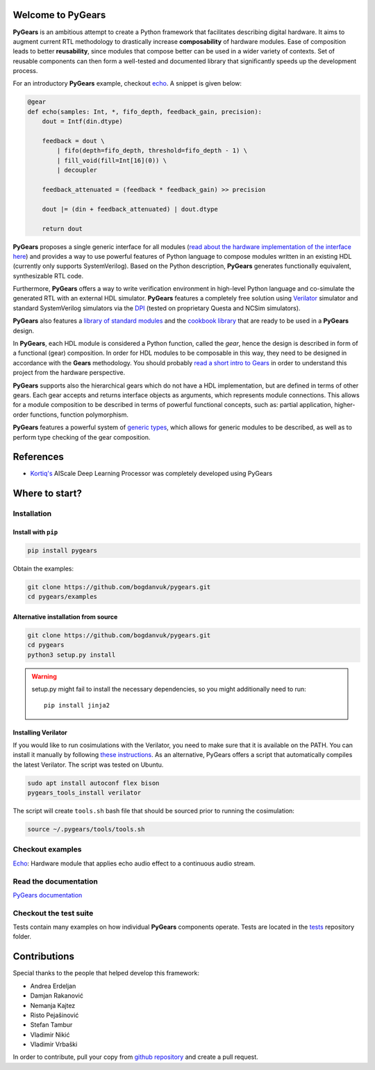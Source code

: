 Welcome to PyGears
==================

**PyGears** is an ambitious attempt to create a Python framework that facilitates describing digital hardware. It aims to augment current RTL methodology to drastically increase **composability** of hardware modules. Ease of composition leads to better **reusability**, since modules that compose better can be used in a wider variety of contexts. Set of reusable components can then form a well-tested and documented library that significantly speeds up the development process.  

For an introductory **PyGears** example, checkout `echo <https://bogdanvuk.github.io/pygears/echo.html#examples-echo>`_. A snippet is given below: 

.. code-block:: python

  @gear
  def echo(samples: Int, *, fifo_depth, feedback_gain, precision):
      dout = Intf(din.dtype)

      feedback = dout \
          | fifo(depth=fifo_depth, threshold=fifo_depth - 1) \
          | fill_void(fill=Int[16](0)) \
          | decoupler

      feedback_attenuated = (feedback * feedback_gain) >> precision

      dout |= (din + feedback_attenuated) | dout.dtype

      return dout

**PyGears** proposes a single generic interface for all modules (`read about the hardware implementation of the interface here <https://bogdanvuk.github.io/pygears/gears.html#gears-interface>`_) and provides a way to use powerful features of Python language to compose modules written in an existing HDL (currently only supports SystemVerilog). Based on the Python description, **PyGears** generates functionally equivalent, synthesizable RTL code.

Furthermore, **PyGears** offers a way to write verification environment in high-level Python language and co-simulate the generated RTL with an external HDL simulator. **PyGears** features a completely free solution using `Verilator <http://www.veripool.org/wiki/verilator>`_ simulator and standard SystemVerilog simulators via the `DPI <https://en.wikipedia.org/wiki/SystemVerilog_DPI>`_ (tested on proprietary Questa and NCSim simulators).

**PyGears** also features a `library of standard modules <https://github.com/bogdanvuk/pygears/tree/develop/pygears/common>`_ and the `cookbook library <https://github.com/bogdanvuk/pygears/tree/develop/pygears/cookbook>`_ that are ready to be used in a **PyGears** design.

In **PyGears**, each HDL module is considered a Python function, called the *gear*, hence the design is described in form of a functional (gear) composition. In order for HDL modules to be composable in this way, they need to be designed in accordance with the **Gears** methodology. You should probably `read a short intro to Gears <https://bogdanvuk.github.io/pygears/gears.html#gears-introduction-to-gears>`_ in order to understand this project from the hardware perspective.

**PyGears** supports also the hierarchical gears which do not have a HDL implementation, but are defined in terms of other gears. Each gear accepts and returns interface objects as arguments, which represents module connections. This allows for a module composition to be described in terms of powerful functional concepts, such as: partial application, higher-order functions, function polymorphism.

**PyGears** features a powerful system of `generic types <https://bogdanvuk.github.io/pygears/typing.html#typing>`_, which allows for generic modules to be described, as well as to perform type checking of the gear composition.

References
==========

- `Kortiq's <http://www.kortiq.com/>`_ AIScale Deep Learning Processor was completely developed using PyGears

Where to start?
===============

Installation
------------

Install with ``pip``
~~~~~~~~~~~~~~~~~~~~

.. code-block:: bash

   pip install pygears

Obtain the examples:

.. code-block:: bash

   git clone https://github.com/bogdanvuk/pygears.git
   cd pygears/examples

Alternative installation from source
~~~~~~~~~~~~~~~~~~~~~~~~~~~~~~~~~~~~

.. code-block:: bash

  git clone https://github.com/bogdanvuk/pygears.git
  cd pygears
  python3 setup.py install

.. warning::

  setup.py might fail to install the necessary dependencies, so you might additionally need to run::

    pip install jinja2

Installing Verilator
~~~~~~~~~~~~~~~~~~~~

If you would like to run cosimulations with the Verilator, you need to make sure that it is available on the PATH. You can install it manually by following `these instructions <https://www.veripool.org/projects/verilator/wiki/Installing>`_. As an alternative, PyGears offers a script that automatically compiles the latest Verilator. The script was tested on Ubuntu.

.. code-block:: bash

   sudo apt install autoconf flex bison
   pygears_tools_install verilator

The script will create ``tools.sh`` bash file that should be sourced prior to running the cosimulation: 

.. code-block:: bash

  source ~/.pygears/tools/tools.sh



Checkout examples
-----------------

`Echo <https://bogdanvuk.github.io/pygears/echo.html#examples-echo>`_: Hardware module that applies echo audio effect to a continuous audio stream.


Read the documentation
----------------------

`PyGears documentation <https://bogdanvuk.github.io/pygears/>`_

Checkout the test suite
-----------------------

Tests contain many examples on how individual **PyGears** components operate. Tests are located in the `tests <https://github.com/bogdanvuk/pygears/tree/develop/tests>`_ repository folder.

Contributions
=============

Special thanks to the people that helped develop this framework:

- Andrea Erdeljan
- Damjan Rakanović
- Nemanja Kajtez
- Risto Pejašinović
- Stefan Tambur
- Vladimir Nikić
- Vladimir Vrbaški

In order to contribute, pull your copy from `github repository <https://github.com/bogdanvuk/pygears>`_ and create a pull request.
